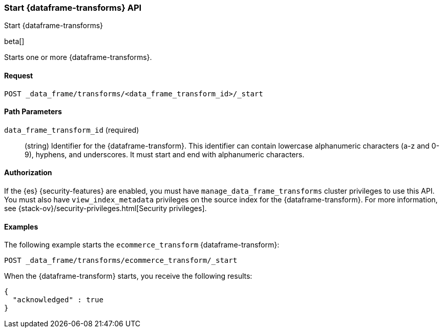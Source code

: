 [role="xpack"]
[testenv="basic"]
[[start-data-frame-transform]]
=== Start {dataframe-transforms} API

[subs="attributes"]
++++
<titleabbrev>Start {dataframe-transforms}</titleabbrev>
++++

beta[]

Starts one or more {dataframe-transforms}.

==== Request

`POST _data_frame/transforms/<data_frame_transform_id>/_start`

//==== Description

==== Path Parameters

`data_frame_transform_id` (required)::
  (string) Identifier for the {dataframe-transform}. This identifier can contain
  lowercase alphanumeric characters (a-z and 0-9), hyphens, and underscores. It
  must start and end with alphanumeric characters.

//==== Request Body
==== Authorization

If the {es} {security-features} are enabled, you must have
`manage_data_frame_transforms` cluster privileges to use this API. You must also
have `view_index_metadata` privileges on the source index for the
{dataframe-transform}. For more information, see
{stack-ov}/security-privileges.html[Security privileges].

==== Examples

The following example starts the `ecommerce_transform` {dataframe-transform}:

[source,js]
--------------------------------------------------
POST _data_frame/transforms/ecommerce_transform/_start
--------------------------------------------------
// CONSOLE
// TEST[skip:set up kibana samples]

When the {dataframe-transform} starts, you receive the following results:
[source,js]
----
{
  "acknowledged" : true
}
----
// TESTRESPONSE
